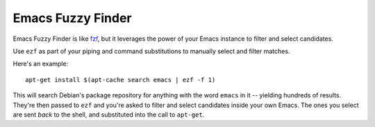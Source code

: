 ====================
 Emacs Fuzzy Finder
====================

.. figure:: ezf-example-optimised.gif
   :width: 400px

Emacs Fuzzy Finder is like `fzf <https://github.com/junegunn/fzf>`__, but it leverages the power of your Emacs instance to filter and select candidates.

Use ``ezf`` as part of your piping and command substitutions to manually select and filter matches.

Here's an example::

   apt-get install $(apt-cache search emacs | ezf -f 1)

This will search Debian's package repository for anything with the word ``emacs`` in it -- yielding hundreds of results. They're then passed to ``ezf`` and you're asked to filter and select candidates inside your own Emacs. The ones you select are sent *back* to the shell, and substituted into the call to ``apt-get``.

